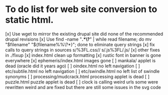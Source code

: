 * To do list for web site conversion to static html.
[x] Use wget to mirror the existing drupal site
	did none of the recommended drupal revisions
[x] Use find -name "*.*\?*" | while read filename; do mv "$filename" "${filename%%\?*}"; done
	to eliminate query strings
[x] fix calls to query strings in sources
	s/%3FL.css//
	s/.js%3FL/.js/
[x] other fixes in ./fixup
[x] index.html clean up formatting
[x] rustic font in banner is gone everywhere
[x] ephemeris/index.html images gone
[ ] mankala/ applet is dead (oracle did it years ago)
[ ] oindex.html no left navigation
[ ] etc/subtile.html no left navigation
[ ] etc/swindle.html no left list of swindle synonyms
[ ] processing/mudcrack.html processing applet is dead
[ ] puzzle.html puzzle applet is dead
[ ] clock is calling weird urls
	some were rewritten weird and are fixed
	but there are still some issues in the svg code
